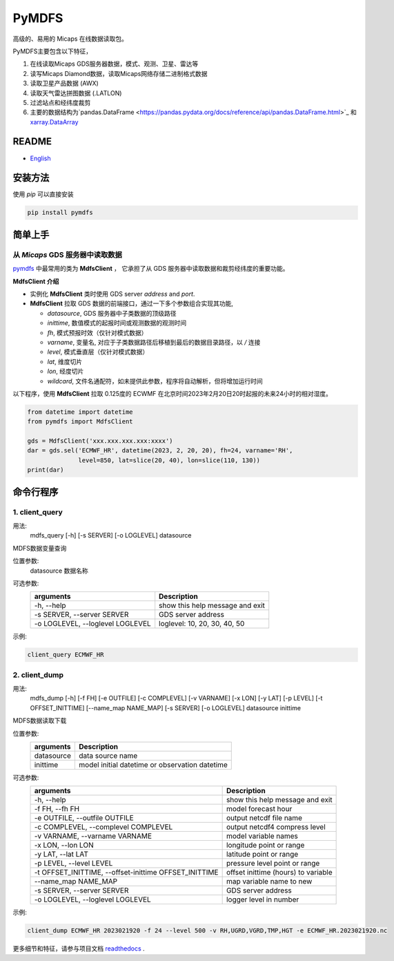 PyMDFS
======

高级的、易用的 Micaps 在线数据读取包。

PyMDFS主要包含以下特征，


#. 在线读取Micaps GDS服务器数据，模式、观测、卫星、雷达等
#. 读写Micaps Diamond数据，读取Micaps网络存储二进制格式数据
#. 读取卫星产品数据 (AWX)
#. 读取天气雷达拼图数据 (.LATLON)
#. 过滤站点和经纬度裁剪
#. 主要的数据结构为`pandas.DataFrame <https://pandas.pydata.org/docs/reference/api/pandas.DataFrame.html>`_
   和 `xarray.DataArray <https://docs.xarray.dev/en/stable/generated/xarray.DataArray.html>`_

README
^^^^^^

- `English <https://github.com/zjobsdev/pymdfs/blob/master/README.rst>`_

安装方法
^^^^^^^^^^^^^^^

使用 *pip* 可以直接安装

.. code:: shell

    pip install pymdfs


简单上手
^^^^^^^^^^^^^^^

从 *Micaps* GDS 服务器中读取数据
---------------------------------------------------------------------------

`pymdfs <https://github.com/zjobsdev/pymdfs>`_ 中最常用的类为 **MdfsClient** ，
它承担了从 GDS 服务器中读取数据和裁剪经纬度的重要功能。


**MdfsClient 介绍**

- 实例化 **MdfsClient** 类时使用 GDS server `address` and `port`.
- **MdfsClient**  拉取 GDS 数据的前端接口，通过一下多个参数组合实现其功能,

  - `datasource`, GDS 服务器中子类数据的顶级路径
  - `inittime`, 数值模式的起报时间或观测数据的观测时间
  - `fh`, 模式预报时效（仅针对模式数据）
  - `varname`, 变量名, 对应于子类数据路径后移植到最后的数据目录路径，以 */* 连接
  - `level`, 模式垂直层（仅针对模式数据）
  - `lat`, 维度切片
  - `lon`, 经度切片
  - `wildcard`, 文件名通配符，如未提供此参数，程序将自动解析，但将增加运行时间

以下程序，使用 **MdfsClient** 拉取 0.125度的 ECWMF 在北京时间2023年2月20日20时起报的未来24小时的相对湿度。

.. code:: python

    from datetime import datetime
    from pymdfs import MdfsClient

    gds = MdfsClient('xxx.xxx.xxx.xxx:xxxx')
    dar = gds.sel('ECMWF_HR', datetime(2023, 2, 20, 20), fh=24, varname='RH',
                  level=850, lat=slice(20, 40), lon=slice(110, 130))
    print(dar)


命令行程序
^^^^^^^^^^^^^^^^^^^^^^

1. client_query
----------------

用法:
    mdfs_query [-h] [-s SERVER] [-o LOGLEVEL] datasource

MDFS数据变量查询

位置参数:
  datasource            数据名称

可选参数:
    +----------------------------------+---------------------------------+
    | arguments                        | Description                     |
    +==================================+=================================+
    | -h, --help                       | show this help message and exit |
    +----------------------------------+---------------------------------+
    | -s SERVER, --server SERVER       | GDS server address              |
    +----------------------------------+---------------------------------+
    | -o LOGLEVEL, --loglevel LOGLEVEL | loglevel: 10, 20, 30, 40, 50    |
    +----------------------------------+---------------------------------+


示例:

.. code:: python

    client_query ECMWF_HR

2. client_dump
----------------

用法:
    mdfs_dump [-h] [-f FH] [-e OUTFILE] [-c COMPLEVEL] [-v VARNAME] [-x LON] [-y LAT] [-p LEVEL] [-t OFFSET_INITTIME] [--name_map NAME_MAP] [-s SERVER] [-o LOGLEVEL] datasource inittime

MDFS数据读取下载

位置参数:
    +-------------+------------------------------------------------+
    | arguments   | Description                                    |
    +=============+================================================+
    | datasource  | data source name                               |
    +-------------+------------------------------------------------+
    | inittime    | model initial datetime or observation datetime |
    +-------------+------------------------------------------------+

可选参数:
    +-------------------------------------------------------+-------------------------------------+
    | arguments                                             | Description                         |
    +=======================================================+=====================================+
    | -h, --help                                            | show this help message and exit     |
    +-------------------------------------------------------+-------------------------------------+
    | -f FH, --fh FH                                        | model forecast hour                 |
    +-------------------------------------------------------+-------------------------------------+
    | -e OUTFILE, --outfile OUTFILE                         | output netcdf file name             |
    +-------------------------------------------------------+-------------------------------------+
    | -c COMPLEVEL, --complevel COMPLEVEL                   | output netcdf4 compress level       |
    +-------------------------------------------------------+-------------------------------------+
    | -v VARNAME, --varname VARNAME                         | model variable names                |
    +-------------------------------------------------------+-------------------------------------+
    | -x LON, --lon LON                                     | longitude point or range            |
    +-------------------------------------------------------+-------------------------------------+
    | -y LAT, --lat LAT                                     | latitude point or range             |
    +-------------------------------------------------------+-------------------------------------+
    | -p LEVEL, --level LEVEL                               | pressure level point or range       |
    +-------------------------------------------------------+-------------------------------------+
    | -t OFFSET_INITTIME, --offset-inittime OFFSET_INITTIME | offset inittime (hours) to variable |
    +-------------------------------------------------------+-------------------------------------+
    | --name_map NAME_MAP                                   | map variable name to new            |
    +-------------------------------------------------------+-------------------------------------+
    | -s SERVER, --server SERVER                            | GDS server address                  |
    +-------------------------------------------------------+-------------------------------------+
    | -o LOGLEVEL, --loglevel LOGLEVEL                      | logger level in number              |
    +-------------------------------------------------------+-------------------------------------+

示例:

.. code:: shell

     client_dump ECMWF_HR 2023021920 -f 24 --level 500 -v RH,UGRD,VGRD,TMP,HGT -e ECMWF_HR.2023021920.nc


更多细节和特征，请参与项目文档 `readthedocs <www.pymdfs.readthedocs.org>`_ .
